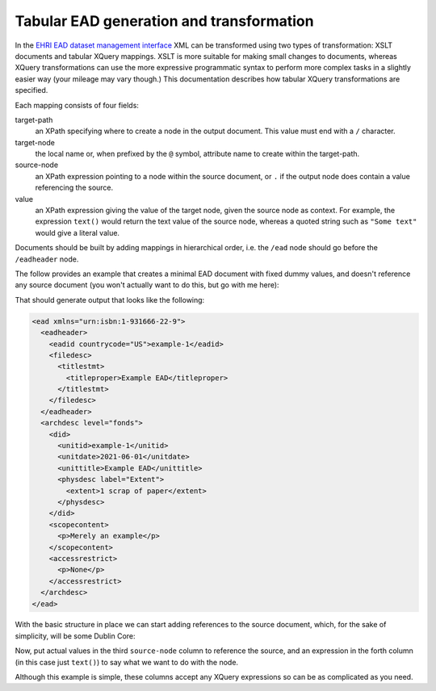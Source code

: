 *****************************************
Tabular EAD generation and transformation
*****************************************

In the `EHRI EAD dataset management interface <institution-data.html>`__ XML can be transformed using two types of transformation: XSLT documents
and tabular XQuery mappings. XSLT is more suitable for making small changes to documents, whereas XQuery transformations
can use the more expressive programmatic syntax to perform more complex tasks in a slightly easier way (your mileage
may vary though.) This documentation describes how tabular XQuery transformations are specified.


Each mapping consists of four fields:

target-path
  an XPath specifying where to create a node in the output document. This value must end with a ``/`` character.

target-node
  the local name or, when prefixed by the ``@`` symbol, attribute name to create within the target-path.

source-node
  an XPath expression pointing to a node within the source document, or ``.`` if the output node does 
  contain a value referencing the source.

value
  an XPath expression giving the value of the target node, given the source node as context. For example,
  the expression ``text()`` would return the text value of the source node, whereas a quoted string such
  as ``"Some text"`` would give a literal value. 

Documents should be built by adding mappings in hierarchical order, i.e. the ``/ead`` node should go before the
``/eadheader`` node.        


The follow provides an example that creates a minimal EAD document with fixed dummy values, and doesn't reference any
source document (you won't actually want to do this, but go with me here):

.. csv-table:: XQuery example 1
   :file: xquery-example-1.csv
   :header-rows: 1
   :class: longtable
   :widths: 1 1 1 1

That should generate output that looks like the following:

.. code-block:: xml

    <ead xmlns="urn:isbn:1-931666-22-9">
      <eadheader>
        <eadid countrycode="US">example-1</eadid>
        <filedesc>
          <titlestmt>
            <titleproper>Example EAD</titleproper>
          </titlestmt>
        </filedesc>
      </eadheader>
      <archdesc level="fonds">
        <did>
          <unitid>example-1</unitid>
          <unitdate>2021-06-01</unitdate>
          <unittitle>Example EAD</unittitle>
          <physdesc label="Extent">
            <extent>1 scrap of paper</extent>
          </physdesc>
        </did>
        <scopecontent>
          <p>Merely an example</p>
        </scopecontent>
        <accessrestrict>
          <p>None</p>
        </accessrestrict>
      </archdesc>
    </ead>

With the basic structure in place we can start adding references to the source document, which, for the sake of
simplicity, will be some Dublin Core:

.. csv-table:: XQuery example 2
   :file: xquery-example-2.csv
   :header-rows: 1
   :class: longtable
   :widths: 1 1 1 1

Now, put actual values in the third ``source-node`` column to reference the source, and an expression in the forth
column (in this case just ``text()``) to say what we want to do with the node.

Although this example is simple, these columns accept any XQuery expressions so can be as complicated as you need.
